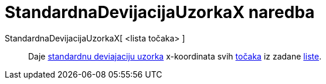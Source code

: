 = StandardnaDevijacijaUzorkaX naredba
:page-en: commands/SampleSDX
ifdef::env-github[:imagesdir: /hr/modules/ROOT/assets/images]

StandardnaDevijacijaUzorkaX[ <lista točaka> ]::
  Daje https://en.wikipedia.org/wiki/Standard_deviation#Estimation[standardnu deviajaciju uzorka] x-koordinata svih
  xref:/Točke_i_vektori.adoc[točaka] iz zadane xref:/Liste.adoc[liste].
